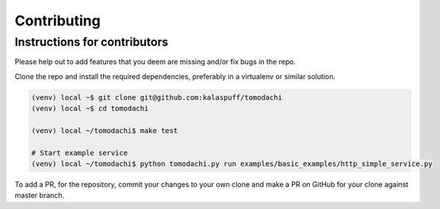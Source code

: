 Contributing
============

Instructions for contributors
-----------------------------

Please help out to add features that you deem are missing and/or fix
bugs in the repo.

Clone the repo and install the required dependencies, preferably in a
virtualenv or similar solution.

.. code:: bash

    (venv) local ~$ git clone git@github.com:kalaspuff/tomodachi
    (venv) local ~$ cd tomodachi

    (venv) local ~/tomodachi$ make test

    # Start example service
    (venv) local ~/tomodachi$ python tomodachi.py run examples/basic_examples/http_simple_service.py


To add a PR, for the repository, commit your changes to your own clone 
and make a PR on GitHub for your clone against master branch.

.. _GitHub: https://github.com/kalaspuff/tomodachi
